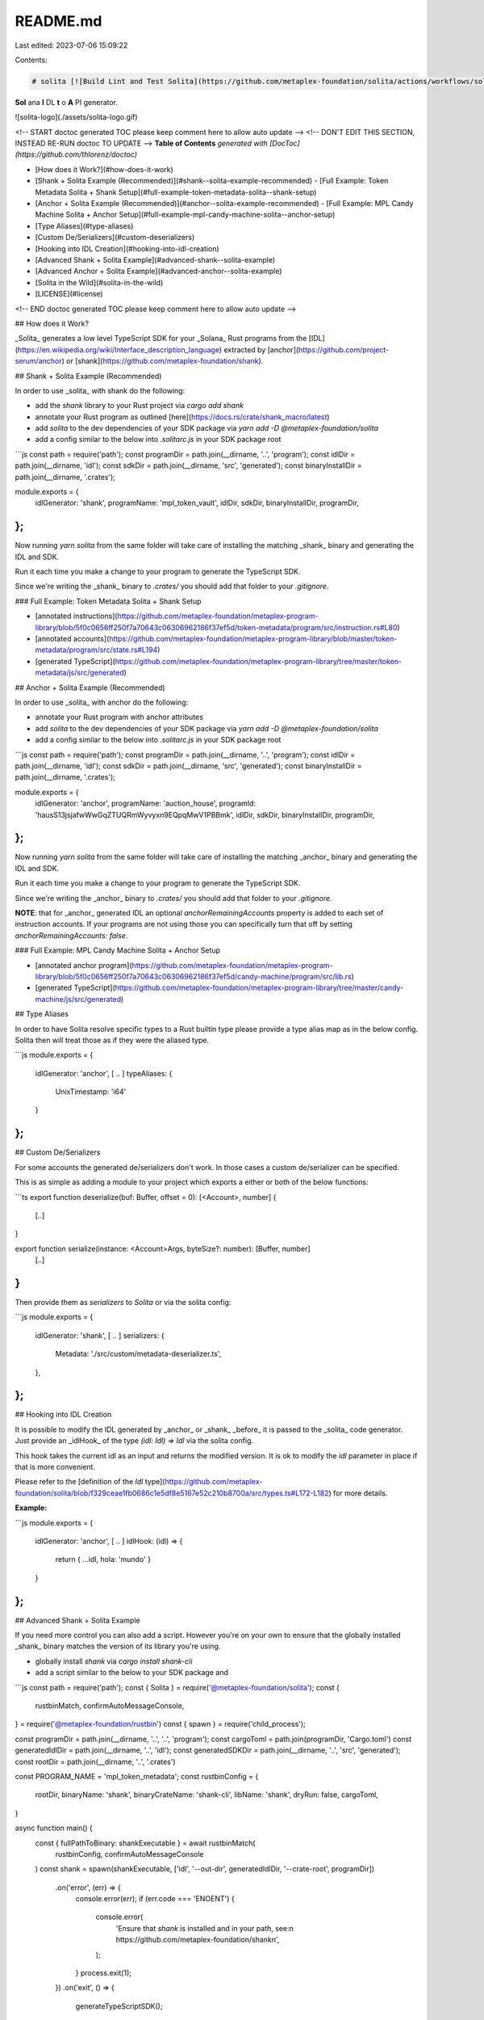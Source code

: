 README.md
=========

Last edited: 2023-07-06 15:09:22

Contents:

.. code-block:: md

    # solita [![Build Lint and Test Solita](https://github.com/metaplex-foundation/solita/actions/workflows/solita.yml/badge.svg)](https://github.com/metaplex-foundation/solita/actions/workflows/solita.yml)

**Sol** ana **I** DL **t** o **A** PI generator.

![solita-logo](./assets/solita-logo.gif)

<!-- START doctoc generated TOC please keep comment here to allow auto update -->
<!-- DON'T EDIT THIS SECTION, INSTEAD RE-RUN doctoc TO UPDATE -->
**Table of Contents**  *generated with [DocToc](https://github.com/thlorenz/doctoc)*

- [How does it Work?](#how-does-it-work)
- [Shank + Solita Example (Recommended)](#shank--solita-example-recommended)
  - [Full Example: Token Metadata Solita + Shank Setup](#full-example-token-metadata-solita--shank-setup)
- [Anchor + Solita Example (Recommended)](#anchor--solita-example-recommended)
  - [Full Example: MPL Candy Machine Solita + Anchor Setup](#full-example-mpl-candy-machine-solita--anchor-setup)
- [Type Aliases](#type-aliases)
- [Custom De/Serializers](#custom-deserializers)
- [Hooking into IDL Creation](#hooking-into-idl-creation)
- [Advanced Shank + Solita Example](#advanced-shank--solita-example)
- [Advanced Anchor + Solita Example](#advanced-anchor--solita-example)
- [Solita in the Wild](#solita-in-the-wild)
- [LICENSE](#license)

<!-- END doctoc generated TOC please keep comment here to allow auto update -->

## How does it Work?

_Solita_ generates a low level TypeScript SDK for your _Solana_ Rust programs from the [IDL](https://en.wikipedia.org/wiki/Interface_description_language) extracted by
[anchor](https://github.com/project-serum/anchor) or
[shank](https://github.com/metaplex-foundation/shank).

## Shank + Solita Example (Recommended)

In order to use _solita_ with shank do the following:

- add the `shank` library to your Rust project via `cargo add shank`
- annotate your Rust program as outlined [here](https://docs.rs/crate/shank_macro/latest)
- add `solita` to the dev dependencies of your SDK package via `yarn add -D @metaplex-foundation/solita`
- add a config similar to the below into `.solitarc.js` in your SDK package root

```js
const path = require('path');
const programDir = path.join(__dirname, '..', 'program');
const idlDir = path.join(__dirname, 'idl');
const sdkDir = path.join(__dirname, 'src', 'generated');
const binaryInstallDir = path.join(__dirname, '.crates');

module.exports = {
  idlGenerator: 'shank',
  programName: 'mpl_token_vault',
  idlDir,
  sdkDir,
  binaryInstallDir,
  programDir,
};
```

Now running `yarn solita` from the same folder will take care of installing the matching
_shank_ binary and generating the IDL and SDK.

Run it each time you make a change to your program to generate the TypeScript SDK.

Since we're writing the _shank_ binary to `.crates/` you should add that folder to your
`.gitignore`.

### Full Example: Token Metadata Solita + Shank Setup

- [annotated instructions](https://github.com/metaplex-foundation/metaplex-program-library/blob/5f0c0656ff250f7a70643c06306962186f37ef5d/token-metadata/program/src/instruction.rs#L80)
- [annotated accounts](https://github.com/metaplex-foundation/metaplex-program-library/blob/master/token-metadata/program/src/state.rs#L194)
- [generated TypeScript](https://github.com/metaplex-foundation/metaplex-program-library/tree/master/token-metadata/js/src/generated)

## Anchor + Solita Example (Recommended)

In order to use _solita_ with anchor do the following:

- annotate your Rust program with anchor attributes 
- add `solita` to the dev dependencies of your SDK package via `yarn add -D @metaplex-foundation/solita`
- add a config similar to the below into `.solitarc.js` in your SDK package root

```js
const path = require('path');
const programDir = path.join(__dirname, '..', 'program');
const idlDir = path.join(__dirname, 'idl');
const sdkDir = path.join(__dirname, 'src', 'generated');
const binaryInstallDir = path.join(__dirname, '.crates');

module.exports = {
  idlGenerator: 'anchor',
  programName: 'auction_house',
  programId: 'hausS13jsjafwWwGqZTUQRmWyvyxn9EQpqMwV1PBBmk',
  idlDir,
  sdkDir,
  binaryInstallDir,
  programDir,
};
```

Now running `yarn solita` from the same folder will take care of installing the matching
_anchor_ binary and generating the IDL and SDK.

Run it each time you make a change to your program to generate the TypeScript SDK.

Since we're writing the _anchor_ binary to `.crates/` you should add that folder to your
`.gitignore`.


**NOTE**: that for _anchor_ generated IDL an optional `anchorRemainingAccounts` property is
added to each set of instruction accounts. If your programs are not using those you can
specifically turn that off by setting `anchorRemainingAccounts: false`.

### Full Example: MPL Candy Machine Solita + Anchor Setup
  
- [annotated anchor program](https://github.com/metaplex-foundation/metaplex-program-library/blob/5f0c0656ff250f7a70643c06306962186f37ef5d/candy-machine/program/src/lib.rs) 
- [generated TypeScript](https://github.com/metaplex-foundation/metaplex-program-library/tree/master/candy-machine/js/src/generated)

## Type Aliases

In order to have Solita resolve specific types to a Rust builtin type please provide a
type alias map as in the below config. Solita then will treat those as if they were the aliased
type.

```js
module.exports = {
  idlGenerator: 'anchor',
  [ .. ]
  typeAliases: {
    UnixTimestamp: 'i64'
  }
};
```

## Custom De/Serializers

For some accounts the generated de/serializers don't work. In those cases a custom
de/serializer can be specified.

This is as simple as adding a module to your project which exports a either or both of the
below functions:

```ts
export function deserialize(buf: Buffer, offset = 0): [<Account>, number] {
  [..]
}

export function serialize(instance: <Account>Args, byteSize?: number): [Buffer, number]
  [..]
}
```

Then provide them as `serializers` to `Solita` or via the solita config:

```js
module.exports = {
  idlGenerator: 'shank',
  [ .. ]
  serializers: {
    Metadata: './src/custom/metadata-deserializer.ts',
  },
};
```

## Hooking into IDL Creation

It is possible to modify the IDL generated by _anchor_ or _shank_ _before_ it is passed to the
_solita_ code generator. 
Just provide an _idlHook_ of the type `(idl: Idl) => Idl` via the solita config.

This hook takes the current idl as an input and returns the modified version. It is ok to
modify the `idl` parameter in place if that is more convenient.

Please refer to the [definition of the `Idl`
type](https://github.com/metaplex-foundation/solita/blob/f329ceae1fb0686c1e5df8e5167e52c210b8700a/src/types.ts#L172-L182)
for more details.

**Example:**

```js
module.exports = {
  idlGenerator: 'anchor',
  [ .. ]
  idlHook: (idl) => {
    return { ...idl, hola: 'mundo' }
  }
};
```

## Advanced Shank + Solita Example

If you need more control you can also add a script. However you're on your own to ensure that
the globally installed _shank_ binary matches the version of its library you're using.

- globally install `shank` via `cargo install shank-cli`
- add a script similar to the below to your SDK package and 
 
```js
const path = require('path');
const { Solita } = require('@metaplex-foundation/solita');
const {
  rustbinMatch,
  confirmAutoMessageConsole,
} = require('@metaplex-foundation/rustbin')
const { spawn } = require('child_process');

const programDir = path.join(__dirname, '..', '..', 'program');
const cargoToml = path.join(programDir, 'Cargo.toml')
const generatedIdlDir = path.join(__dirname, '..', 'idl');
const generatedSDKDir = path.join(__dirname, '..', 'src', 'generated');
const rootDir = path.join(__dirname, '..', '.crates')

const PROGRAM_NAME = 'mpl_token_metadata';
const rustbinConfig = {
  rootDir,
  binaryName: 'shank',
  binaryCrateName: 'shank-cli',
  libName: 'shank',
  dryRun: false,
  cargoToml,
}

async function main() {
  const { fullPathToBinary: shankExecutable } = await rustbinMatch(
    rustbinConfig,
    confirmAutoMessageConsole
  )
  const shank = spawn(shankExecutable, ['idl', '--out-dir', generatedIdlDir, '--crate-root', programDir])
    .on('error', (err) => {
      console.error(err);
      if (err.code === 'ENOENT') {
        console.error(
          'Ensure that `shank` is installed and in your path, see:\n  https://github.com/metaplex-foundation/shank\n',
        );
      }
      process.exit(1);
    })
    .on('exit', () => {
      generateTypeScriptSDK();
    });

  shank.stdout.on('data', (buf) => console.log(buf.toString('utf8')));
  shank.stderr.on('data', (buf) => console.error(buf.toString('utf8')));
}

async function generateTypeScriptSDK() {
  console.error('Generating TypeScript SDK to %s', generatedSDKDir);
  const generatedIdlPath = path.join(generatedIdlDir, `${PROGRAM_NAME}.json`);

  const idl = require(generatedIdlPath);
  const gen = new Solita(idl, { formatCode: true });
  await gen.renderAndWriteTo(generatedSDKDir);

  console.error('Success!');

  process.exit(0);
}

main().catch((err) => {
  console.error(err)
  process.exit(1)
})
```

## Advanced Anchor + Solita Example

If you need more control you can also add a script. However you're on your own to ensure that
the globally installed _anchor_ binary matches the version of its library you're using.

- globally [install anchor](https://book.anchor-lang.com/chapter_2/installation.html)
- add a script similar to the below to your SDK package

```js
const path = require('path');
const {
  rustbinMatch,
  confirmAutoMessageConsole,
} = require('@metaplex-foundation/rustbin')
const { spawn } = require('child_process');
const { Solita } = require('@metaplex-foundation/solita');
const { writeFile } = require('fs/promises');

const PROGRAM_NAME = 'candy_machine';
const PROGRAM_ID = 'cndy3Z4yapfJBmL3ShUp5exZKqR3z33thTzeNMm2gRZ';

const programDir = path.join(__dirname, '..', '..', 'program');
const cargoToml = path.join(programDir, 'Cargo.toml')
const generatedIdlDir = path.join(__dirname, '..', 'idl');
const generatedSDKDir = path.join(__dirname, '..', 'src', 'generated');
const rootDir = path.join(__dirname, '..', '.crates')

async function main() {
  const { fullPathToBinary: anchorExecutable } = await rustbinMatch(
    rustbinConfig,
    confirmAutoMessageConsole
  )
  const anchor = spawn(anchorExecutable, ['build', '--idl', generatedIdlDir], { cwd: programDir })
    .on('error', (err) => {
      console.error(err);
      // @ts-ignore this err does have a code
      if (err.code === 'ENOENT') {
        console.error(
          'Ensure that `anchor` is installed and in your path, see:\n  https://project-serum.github.io/anchor/getting-started/installation.html#install-anchor\n',
        );
      }
      process.exit(1);
    })
    .on('exit', () => {
      console.log('IDL written to: %s', path.join(generatedIdlDir, `${PROGRAM_NAME}.json`));
      generateTypeScriptSDK();
    });

  anchor.stdout.on('data', (buf) => console.log(buf.toString('utf8')));
  anchor.stderr.on('data', (buf) => console.error(buf.toString('utf8')));
}

async function generateTypeScriptSDK() {
  console.error('Generating TypeScript SDK to %s', generatedSDKDir);
  const generatedIdlPath = path.join(generatedIdlDir, `${PROGRAM_NAME}.json`);

  const idl = require(generatedIdlPath);
  if (idl.metadata?.address == null) {
    idl.metadata = { ...idl.metadata, address: PROGRAM_ID };
    await writeFile(generatedIdlPath, JSON.stringify(idl, null, 2));
  }
  const gen = new Solita(idl, { formatCode: true });
  await gen.renderAndWriteTo(generatedSDKDir);

  console.error('Success!');

  process.exit(0);
}

main().catch((err) => {
  console.error(err)
  process.exit(1)
})
```

## Solita in the Wild

Find more _solita_, _shank_ and _anchor_  examples inside the [metaplex-program-library](https://github.com/metaplex-foundation/metaplex-program-library).

## LICENSE

Apache-2.0


